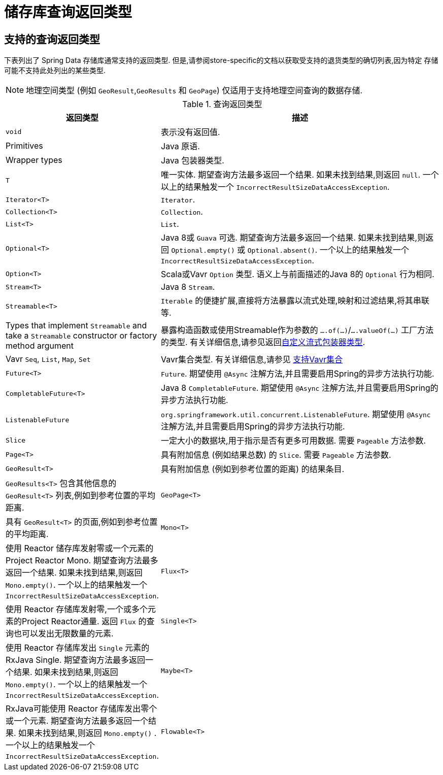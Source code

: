 [appendix]
[[repository-query-return-types]]
= 储存库查询返回类型

== 支持的查询返回类型
下表列出了 Spring Data 存储库通常支持的返回类型.  但是,请参阅store-specific的文档以获取受支持的退货类型的确切列表,因为特定 存储 可能不支持此处列出的某些类型.

NOTE: 地理空间类型 (例如 `GeoResult`,`GeoResults` 和 `GeoPage`) 仅适用于支持地理空间查询的数据存储.

.查询返回类型
[options="header", cols="1,3"]
|===============
|返回类型|描述
|`void`|表示没有返回值.
|Primitives|Java 原语.
|Wrapper types|Java 包装器类型.
|`T`|唯一实体.  期望查询方法最多返回一个结果.  如果未找到结果,则返回 `null`.  一个以上的结果触发一个 `IncorrectResultSizeDataAccessException`.
|`Iterator<T>`| `Iterator`.
|`Collection<T>`| `Collection`.
|`List<T>`| `List`.
|`Optional<T>`|Java 8或 `Guava` 可选.  期望查询方法最多返回一个结果.  如果未找到结果,则返回 `Optional.empty()` 或 `Optional.absent()`.  一个以上的结果触发一个 `IncorrectResultSizeDataAccessException`.
|`Option<T>`|Scala或Vavr `Option` 类型.  语义上与前面描述的Java 8的 `Optional` 行为相同.
|`Stream<T>`| Java 8 `Stream`.
|`Streamable<T>`|`Iterable` 的便捷扩展,直接将方法暴露以流式处理,映射和过滤结果,将其串联等.
|Types that implement `Streamable` and take a `Streamable` constructor or factory method argument|暴露构造函数或使用Streamable作为参数的  `….of(…)`/`….valueOf(…)` 工厂方法的类型.  有关详细信息,请参见返回<<repositories.collections-and-iterables.streamable-wrapper,自定义流式包装器类型>>.
|Vavr `Seq`, `List`, `Map`, `Set`|Vavr集合类型.  有关详细信息,请参见 <<repositories.collections-and-iterables.vavr,支持Vavr集合>>
|`Future<T>`|`Future`.  期望使用 `@Async` 注解方法,并且需要启用Spring的异步方法执行功能.
|`CompletableFuture<T>`|Java 8 `CompletableFuture`.  期望使用 `@Async` 注解方法,并且需要启用Spring的异步方法执行功能.
|`ListenableFuture`|`org.springframework.util.concurrent.ListenableFuture`.  期望使用 `@Async` 注解方法,并且需要启用Spring的异步方法执行功能.
|`Slice`|一定大小的数据块,用于指示是否有更多可用数据.  需要 `Pageable` 方法参数.
|`Page<T>`|具有附加信息 (例如结果总数) 的 `Slice`.  需要 `Pageable` 方法参数.
|`GeoResult<T>`|具有附加信息 (例如到参考位置的距离) 的结果条目.
|`GeoResults<T>` 包含其他信息的 `GeoResult<T>` 列表,例如到参考位置的平均距离.
|`GeoPage<T>`|具有 `GeoResult<T>` 的页面,例如到参考位置的平均距离.
|`Mono<T>`|使用 Reactor 储存库发射零或一个元素的Project Reactor Mono.  期望查询方法最多返回一个结果.  如果未找到结果,则返回 `Mono.empty()`.  一个以上的结果触发一个 `IncorrectResultSizeDataAccessException`.
|`Flux<T>`|使用 Reactor 存储库发射零,一个或多个元素的Project Reactor通量.  返回 `Flux` 的查询也可以发出无限数量的元素.
|`Single<T>`|使用 Reactor 存储库发出 `Single`  元素的RxJava Single.  期望查询方法最多返回一个结果.  如果未找到结果,则返回 `Mono.empty()`.  一个以上的结果触发一个 `IncorrectResultSizeDataAccessException`.
|`Maybe<T>`|RxJava可能使用 Reactor 存储库发出零个或一个元素.  期望查询方法最多返回一个结果.  如果未找到结果,则返回 `Mono.empty()` .  一个以上的结果触发一个 `IncorrectResultSizeDataAccessException`.
|`Flowable<T>`|RxJava `Flowable` 使用反应性存储库发出零个,一个或多个元素.  返回 `Flowable` 的查询也可以发出无限数量的元素.
|===============
